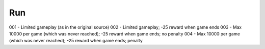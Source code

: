 Run
===

001 - Limited gameplay (as in the original source)
002 - Limited gameplay; -25 reward when game ends
003 - Max 10000 per game (which was never reached); -25 reward when game ends; no penalty
004 - Max 10000 per game (which was never reached); -25 reward when game ends; penalty
